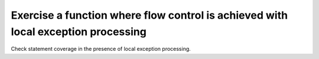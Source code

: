 Exercise a function where flow control is achieved with local exception processing
===================================================================================

Check statement coverage in the presence of local exception
processing.



